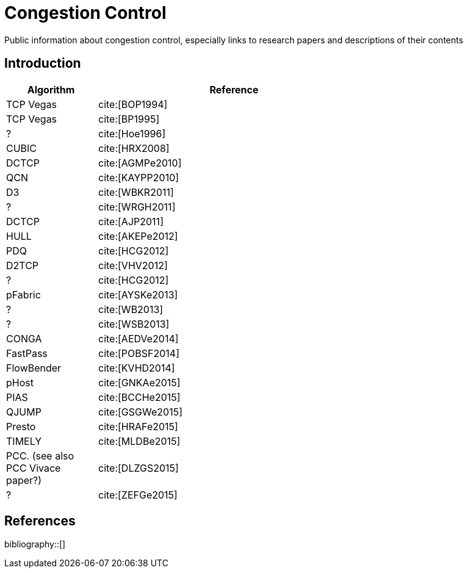 = Congestion Control
:bibtex-file: congestion-control.bib
//:bibtex-style: apa
//:bibtex-style: ieee
:bibtex-style: chicago-author-date
:bibtex-order: alphabetical

Public information about congestion control, especially links to
research papers and descriptions of their contents

== Introduction

[.center,cols="1,3",width=70%]
|===
| Algorithm | Reference

| TCP Vegas | cite:[BOP1994]

| TCP Vegas | cite:[BP1995]

| ? | cite:[Hoe1996]

| CUBIC | cite:[HRX2008]

| DCTCP | cite:[AGMPe2010]

| QCN | cite:[KAYPP2010]

| D3 | cite:[WBKR2011]

| ? | cite:[WRGH2011]

| DCTCP | cite:[AJP2011]

| HULL | cite:[AKEPe2012]

| PDQ | cite:[HCG2012]

| D2TCP | cite:[VHV2012]

| ? | cite:[HCG2012]

| pFabric | cite:[AYSKe2013]

| ? | cite:[WB2013]

| ? | cite:[WSB2013]

| CONGA | cite:[AEDVe2014]

| FastPass | cite:[POBSF2014]

| FlowBender | cite:[KVHD2014]

| pHost | cite:[GNKAe2015]

| PIAS | cite:[BCCHe2015]

| QJUMP | cite:[GSGWe2015]

| Presto | cite:[HRAFe2015]

| TIMELY | cite:[MLDBe2015]

| PCC. (see also PCC Vivace paper?) | cite:[DLZGS2015]

| ? | cite:[ZEFGe2015]

//| ? | cite:[LPJMH2015]

//| Karuna | cite:[CCBA2016]

//| BBR | cite:[CCGY2016]

//| NDP | cite:[HRAV2017]

//| ExpressPass | cite:[CJH2017]

//| Hotcocoa | cite:[AGRW2017]

//| ? | cite:[GAB2017]

//| Homa | cite:[MLAO2018]

//| Copa | cite:[AB2018]

//| ? | cite:[GNCR2018]

//| Pantheon | cite:[YMHR2018]

|===

== References

bibliography::[]

